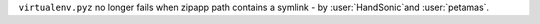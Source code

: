 ``virtualenv.pyz`` no longer fails when zipapp path contains a symlink - by :user:`HandSonic`and :user:`petamas`.
